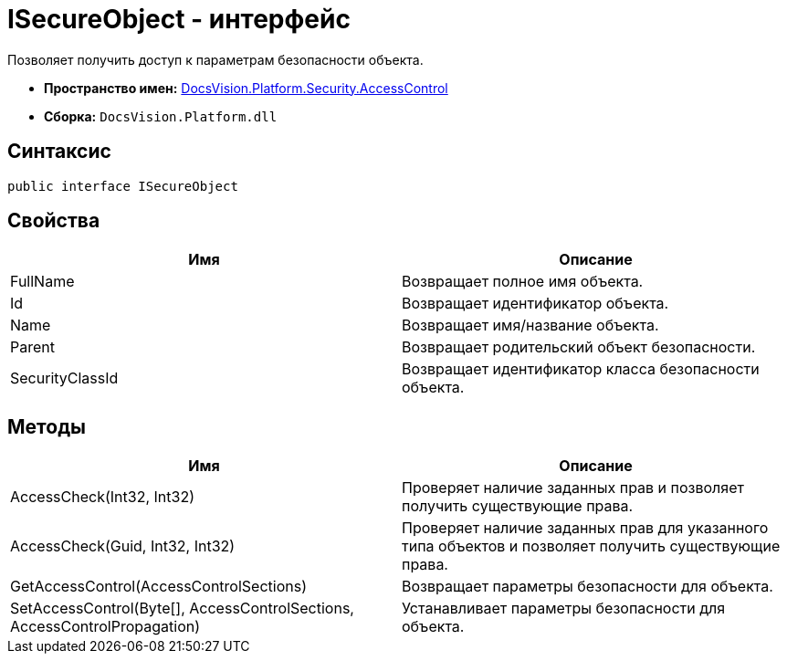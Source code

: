 = ISecureObject - интерфейс

Позволяет получить доступ к параметрам безопасности объекта.

* *Пространство имен:* xref:xref:api/DocsVision/Platform/Security/AccessControl/AccessControl_NS.adoc[DocsVision.Platform.Security.AccessControl]
* *Сборка:* `DocsVision.Platform.dll`

== Синтаксис

[source,csharp]
----
public interface ISecureObject
----

== Свойства

[cols=",",options="header"]
|===
|Имя |Описание
|FullName |Возвращает полное имя объекта.
|Id |Возвращает идентификатор объекта.
|Name |Возвращает имя/название объекта.
|Parent |Возвращает родительский объект безопасности.
|SecurityClassId |Возвращает идентификатор класса безопасности объекта.
|===

== Методы

[cols=",",options="header"]
|===
|Имя |Описание
|AccessCheck(Int32, Int32) |Проверяет наличие заданных прав и позволяет получить существующие права.
|AccessCheck(Guid, Int32, Int32) |Проверяет наличие заданных прав для указанного типа объектов и позволяет получить существующие права.
|GetAccessControl(AccessControlSections) |Возвращает параметры безопасности для объекта.
|SetAccessControl(Byte[], AccessControlSections, AccessControlPropagation) |Устанавливает параметры безопасности для объекта.
|===
